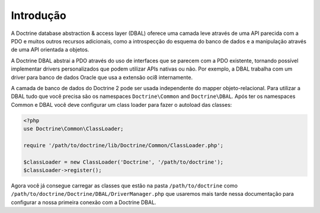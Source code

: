 Introdução
==========

A Doctrine database abstraction & access layer (DBAL) oferece uma 
camada leve através de uma API parecida com a PDO e muitos outros 
recursos adicionais, como a introspecção do esquema do banco de dados
e a manipulação através de uma API orientada a objetos.

A Doctrine DBAL abstrai a PDO através do uso de interfaces que se 
parecem com a PDO existente, tornando possível implementar drivers 
personalizados que podem utilizar APIs nativas ou não. Por exemplo, 
a DBAL trabalha com um driver para banco de dados Oracle que usa a
extensão oci8 internamente.

A camada de banco de dados do Doctrine 2 pode ser usada independente
do mapper objeto-relacional. Para utilizar a DBAL tudo que você precisa
são os namespaces ``Doctrine\Common`` and ``Doctrine\DBAL``. Após ter 
os namespaces Common e DBAL você deve configurar um class loader para
fazer o autoload das classes:

.. code-block:: php

    <?php
    use Doctrine\Common\ClassLoader;
    
    require '/path/to/doctrine/lib/Doctrine/Common/ClassLoader.php';
    
    $classLoader = new ClassLoader('Doctrine', '/path/to/doctrine');
    $classLoader->register();

Agora você já consegue carregar as classes que estão na pasta 
``/path/to/doctrine`` como ``/path/to/doctrine/Doctrine/DBAL/DriverManager.php``
que usaremos mais tarde nessa documentação para configurar a nossa primeira 
conexão com a Doctrine DBAL.


